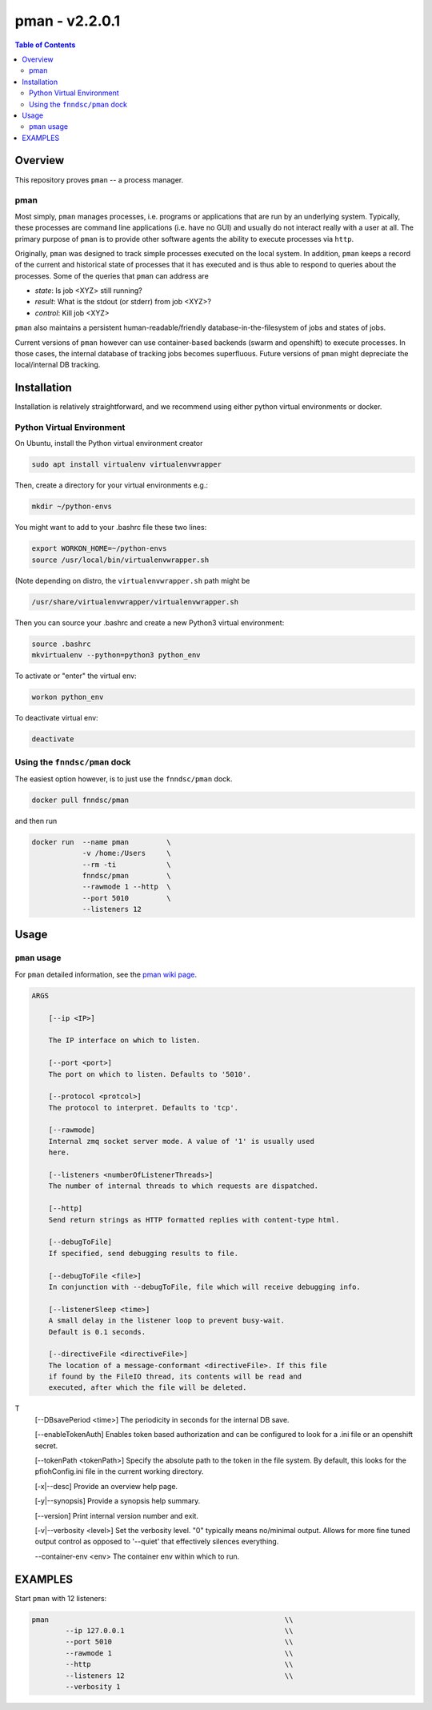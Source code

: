 #################
pman - v2.2.0.1
#################

.. image:: https://badge.fury.io/py/pman.svg
    :target: https://badge.fury.io/py/pman

.. image:: https://travis-ci.org/FNNDSC/pman.svg?branch=master
    :target: https://travis-ci.org/FNNDSC/pman

.. image:: https://img.shields.io/badge/python-3.5%2B-blue.svg
    :target: https://badge.fury.io/py/pman

.. contents:: Table of Contents

********
Overview
********

This repository proves ``pman`` -- a process manager.

pman
====

Most simply, ``pman`` manages processes, i.e. programs or applications that are run by an underlying system. Typically, these processes are command line applications (i.e. have no GUI) and usually do not interact really with a user at all. The primary purpose of ``pman`` is to provide other software agents the ability to execute processes via ``http``.

Originally, ``pman`` was designed to track simple processes executed on the local system. In addition, ``pman`` keeps a record of the current and historical state of processes that it has executed and is thus able to respond to queries about the processes. Some of the queries that ``pman`` can address are

- *state*: Is job <XYZ> still running?
- *result*: What is the stdout (or stderr) from job <XYZ>?
- *control*: Kill job <XYZ>

``pman`` also maintains a persistent human-readable/friendly database-in-the-filesystem of jobs and states of jobs.

Current versions of ``pman`` however can use container-based backends (swarm and openshift) to execute processes. In those cases, the internal database of tracking jobs becomes superfluous. Future versions of ``pman`` might depreciate the local/internal DB tracking.


************
Installation
************

Installation is relatively straightforward, and we recommend using either python virtual environments or docker.

Python Virtual Environment
==========================

On Ubuntu, install the Python virtual environment creator

.. code-block:: bash

  sudo apt install virtualenv virtualenvwrapper

Then, create a directory for your virtual environments e.g.:

.. code-block:: bash

  mkdir ~/python-envs

You might want to add to your .bashrc file these two lines:

.. code-block:: bash

    export WORKON_HOME=~/python-envs
    source /usr/local/bin/virtualenvwrapper.sh

(Note depending on distro, the ``virtualenvwrapper.sh`` path might be

.. code-block:: bash

    /usr/share/virtualenvwrapper/virtualenvwrapper.sh

Then you can source your .bashrc and create a new Python3 virtual environment:

.. code-block:: bash

    source .bashrc
    mkvirtualenv --python=python3 python_env

To activate or "enter" the virtual env:

.. code-block:: bash

    workon python_env

To deactivate virtual env:

.. code-block:: bash

    deactivate


Using the ``fnndsc/pman`` dock
==============================

The easiest option however, is to just use the ``fnndsc/pman`` dock.

.. code-block:: bash

    docker pull fnndsc/pman

and then run

.. code-block:: bash

    docker run  --name pman         \
                -v /home:/Users     \
                --rm -ti            \
                fnndsc/pman         \
                --rawmode 1 --http  \
                --port 5010         \
                --listeners 12

*****
Usage
*****

``pman`` usage
===============

For ``pman`` detailed information, see the `pman wiki page <https://github.com/FNNDSC/pman/wiki/pman-overview>`_.

.. code-block:: html

    ARGS

        [--ip <IP>]

        The IP interface on which to listen.

        [--port <port>]
        The port on which to listen. Defaults to '5010'.

        [--protocol <protcol>]
        The protocol to interpret. Defaults to 'tcp'.

        [--rawmode]
        Internal zmq socket server mode. A value of '1' is usually used
        here.

        [--listeners <numberOfListenerThreads>]
        The number of internal threads to which requests are dispatched.

        [--http]
        Send return strings as HTTP formatted replies with content-type html.

        [--debugToFile]
        If specified, send debugging results to file.

        [--debugToFile <file>]
        In conjunction with --debugToFile, file which will receive debugging info.

        [--listenerSleep <time>]
        A small delay in the listener loop to prevent busy-wait.
        Default is 0.1 seconds.

        [--directiveFile <directiveFile>]
        The location of a message-conformant <directiveFile>. If this file
        if found by the FileIO thread, its contents will be read and
        executed, after which the file will be deleted.
T
        [--DBsavePeriod <time>]
        The periodicity in seconds for the internal DB save.

        [--enableTokenAuth]
        Enables token based authorization and can be configured to look for a .ini
        file or an openshift secret.

        [--tokenPath <tokenPath>]
        Specify the absolute path to the token in the file system.
        By default, this looks for the pfiohConfig.ini file in the current working directory.

        [-x|--desc]
        Provide an overview help page.

        [-y|--synopsis]
        Provide a synopsis help summary.

        [--version]
        Print internal version number and exit.

        [-v|--verbosity <level>]
        Set the verbosity level. "0" typically means no/minimal output. Allows for
        more fine tuned output control as opposed to '--quiet' that effectively
        silences everything.

        --container-env <env>
        The container env within which to run.

********
EXAMPLES
********

Start ``pman`` with 12 listeners:

.. code-block:: bash

        pman                                                        \\
                --ip 127.0.0.1                                      \\
                --port 5010                                         \\
                --rawmode 1                                         \\
                --http                                              \\
                --listeners 12                                      \\
                --verbosity 1
